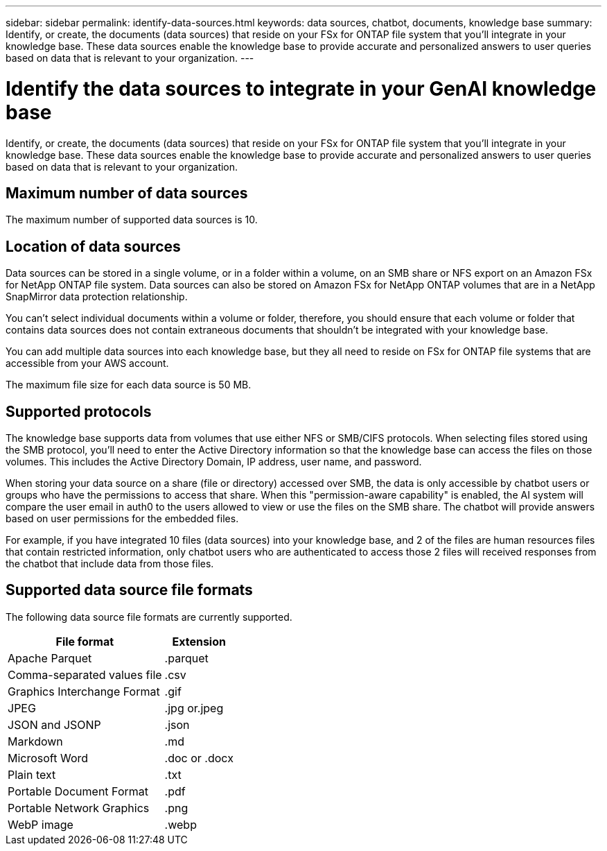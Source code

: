 ---
sidebar: sidebar
permalink: identify-data-sources.html
keywords: data sources, chatbot, documents, knowledge base
summary: Identify, or create, the documents (data sources) that reside on your FSx for ONTAP file system that you'll integrate in your knowledge base. These data sources enable the knowledge base to provide accurate and personalized answers to user queries based on data that is relevant to your organization.
---

= Identify the data sources to integrate in your GenAI knowledge base
:icons: font
:imagesdir: ./media/

[.lead]
Identify, or create, the documents (data sources) that reside on your FSx for ONTAP file system that you'll integrate in your knowledge base. These data sources enable the knowledge base to provide accurate and personalized answers to user queries based on data that is relevant to your organization.

== Maximum number of data sources

The maximum number of supported data sources is 10.

== Location of data sources

Data sources can be stored in a single volume, or in a folder within a volume, on an SMB share or NFS export on an Amazon FSx for NetApp ONTAP file system. Data sources can also be stored on Amazon FSx for NetApp ONTAP volumes that are in a NetApp SnapMirror data protection relationship. 

You can't select individual documents within a volume or folder, therefore, you should ensure that each volume or folder that contains data sources does not contain extraneous documents that shouldn't be integrated with your knowledge base.

You can add multiple data sources into each knowledge base, but they all need to reside on FSx for ONTAP file systems that are accessible from your AWS account.

The maximum file size for each data source is 50 MB.

== Supported protocols

The knowledge base supports data from volumes that use either NFS or SMB/CIFS protocols. When selecting files stored using the SMB protocol, you'll need to enter the Active Directory information so that the knowledge base can access the files on those volumes. This includes the Active Directory Domain, IP address, user name, and password.

When storing your data source on a share (file or directory) accessed over SMB, the data is only accessible by chatbot users or groups who have the permissions to access that share. When this "permission-aware capability" is enabled, the AI system will compare the user email in auth0 to the users allowed to view or use the files on the SMB share. The chatbot will provide answers based on user permissions for the embedded files.

For example, if you have integrated 10 files (data sources) into your knowledge base, and 2 of the files are human resources files that contain restricted information, only chatbot users who are authenticated to access those 2 files will received responses from the chatbot that include data from those files.

== Supported data source file formats

The following data source file formats are currently supported.

[cols=2*,options="header,autowidth"]
|===
| File format
| Extension

| Apache Parquet | .parquet
| Comma-separated values file | .csv
| Graphics Interchange Format | .gif 
| JPEG | .jpg or.jpeg
| JSON and JSONP | .json
| Markdown | .md
| Microsoft Word | .doc or .docx
| Plain text | .txt
| Portable Document Format | .pdf
| Portable Network Graphics | .png
| WebP image | .webp
|===
